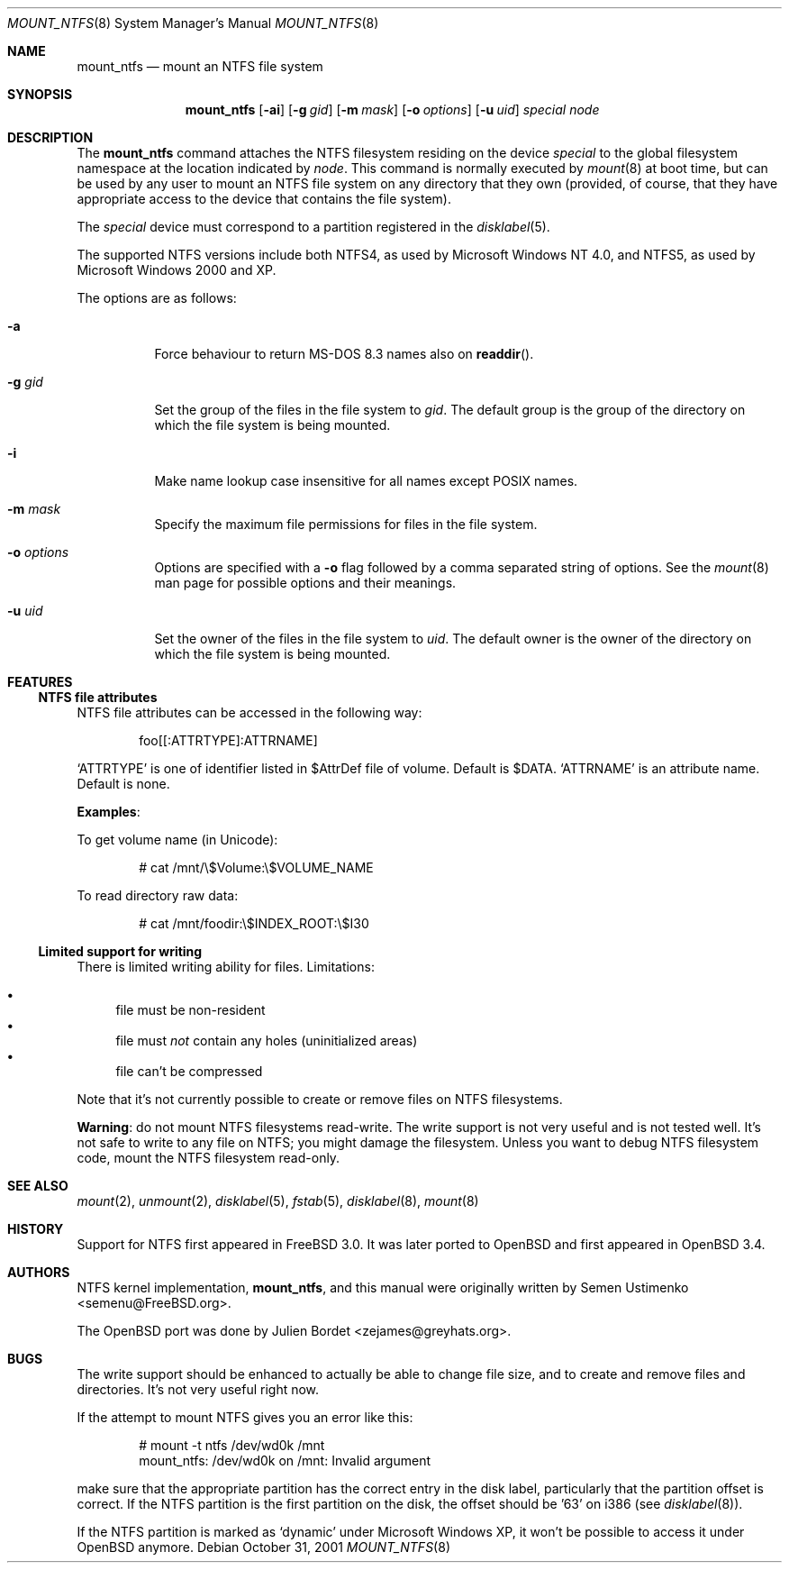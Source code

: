 .\" $OpenBSD: src/sbin/mount_ntfs/mount_ntfs.8,v 1.8 2007/04/14 17:07:28 grunk Exp $
.\" $NetBSD: mount_ntfs.8,v 1.13 2003/02/14 16:21:48 grant Exp $
.\"
.\" Copyright (c) 1993,1994 Christopher G. Demetriou
.\" Copyright (c) 1999 Semen Ustimenko
.\" All rights reserved.
.\"
.\" Redistribution and use in source and binary forms, with or without
.\" modification, are permitted provided that the following conditions
.\" are met:
.\" 1. Redistributions of source code must retain the above copyright
.\"    notice, this list of conditions and the following disclaimer.
.\" 2. Redistributions in binary form must reproduce the above copyright
.\"    notice, this list of conditions and the following disclaimer in the
.\"    documentation and/or other materials provided with the distribution.
.\" 3. All advertising materials mentioning features or use of this software
.\"    must display the following acknowledgment:
.\"      This product includes software developed by Christopher G. Demetriou.
.\" 3. The name of the author may not be used to endorse or promote products
.\"    derived from this software without specific prior written permission
.\"
.\" THIS SOFTWARE IS PROVIDED BY THE AUTHOR ``AS IS'' AND ANY EXPRESS OR
.\" IMPLIED WARRANTIES, INCLUDING, BUT NOT LIMITED TO, THE IMPLIED WARRANTIES
.\" OF MERCHANTABILITY AND FITNESS FOR A PARTICULAR PURPOSE ARE DISCLAIMED.
.\" IN NO EVENT SHALL THE AUTHOR BE LIABLE FOR ANY DIRECT, INDIRECT,
.\" INCIDENTAL, SPECIAL, EXEMPLARY, OR CONSEQUENTIAL DAMAGES (INCLUDING, BUT
.\" NOT LIMITED TO, PROCUREMENT OF SUBSTITUTE GOODS OR SERVICES; LOSS OF USE,
.\" DATA, OR PROFITS; OR BUSINESS INTERRUPTION) HOWEVER CAUSED AND ON ANY
.\" THEORY OF LIABILITY, WHETHER IN CONTRACT, STRICT LIABILITY, OR TORT
.\" (INCLUDING NEGLIGENCE OR OTHERWISE) ARISING IN ANY WAY OUT OF THE USE OF
.\" THIS SOFTWARE, EVEN IF ADVISED OF THE POSSIBILITY OF SUCH DAMAGE.
.\"
.\"	Id: mount_ntfs.8,v 1.3 1999/05/04 11:34:33 jkoshy Exp
.\"
.Dd October 31, 2001
.Dt MOUNT_NTFS 8
.Os
.Sh NAME
.Nm mount_ntfs
.Nd mount an NTFS file system
.Sh SYNOPSIS
.Nm mount_ntfs
.Op Fl ai
.Op Fl g Ar gid
.Op Fl m Ar mask
.Op Fl o Ar options
.Op Fl u Ar uid
.Pa special
.Pa node
.Sh DESCRIPTION
The
.Nm
command attaches the NTFS filesystem residing on the device
.Pa special
to the global filesystem namespace at the location
indicated by
.Pa node .
This command is normally executed by
.Xr mount 8
at boot time, but can be used by any user to mount an
NTFS file system on any directory that they own (provided,
of course, that they have appropriate access to the device that
contains the file system).
.Pp
The
.Ar special
device must correspond to a partition registered in the
.Xr disklabel 5 .
.Pp
The supported NTFS versions include both NTFS4, as used by Microsoft
Windows NT 4.0, and NTFS5, as used by Microsoft Windows 2000 and XP.
.Pp
The options are as follows:
.Bl -tag -width Ds
.It Fl a
Force behaviour to return MS-DOS 8.3 names also on
.Fn readdir .
.It Fl g Ar gid
Set the group of the files in the file system to
.Ar gid .
The default group is the group of the directory
on which the file system is being mounted.
.It Fl i
Make name lookup case insensitive for all names except POSIX names.
.It Fl m Ar mask
Specify the maximum file permissions for files
in the file system.
.It Fl o Ar options
Options are specified with a
.Fl o
flag followed by a comma separated string of options.
See the
.Xr mount 8
man page for possible options and their meanings.
.It Fl u Ar uid
Set the owner of the files in the file system to
.Ar uid .
The default owner is the owner of the directory
on which the file system is being mounted.
.El
.Sh FEATURES
.Ss NTFS file attributes
NTFS file attributes can be accessed in the following way:
.Bd -literal -offset indent
foo[[:ATTRTYPE]:ATTRNAME]
.Ed
.Pp
.Sq ATTRTYPE
is one of identifier listed in $AttrDef file of volume.
Default is $DATA.
.Sq ATTRNAME
is an attribute name.
Default is none.
.Pp
.Sy Examples :
.Pp
To get volume name (in Unicode):
.Bd -literal -offset indent
# cat /mnt/\e$Volume:\e$VOLUME_NAME
.Ed
.Pp
To read directory raw data:
.Bd -literal -offset indent
# cat /mnt/foodir:\e$INDEX_ROOT:\e$I30
.Ed
.Ss Limited support for writing
There is limited writing ability for files.
Limitations:
.Pp
.Bl -bullet -compact
.It
file must be non-resident
.It
file must
.Em not
contain any holes (uninitialized areas)
.It
file can't be compressed
.El
.Pp
Note that it's not currently possible to create or remove files
on NTFS filesystems.
.Pp
.Sy Warning :
do not mount NTFS filesystems read-write.
The write support is not very useful and is not tested well.
It's not safe to write to any file on NTFS; you might damage the filesystem.
Unless you want to debug NTFS filesystem code, mount the NTFS filesystem
read-only.
.Sh SEE ALSO
.Xr mount 2 ,
.Xr unmount 2 ,
.Xr disklabel 5 ,
.Xr fstab 5 ,
.Xr disklabel 8 ,
.\" .Xr mbrlabel 8 ,
.Xr mount 8
.Sh HISTORY
Support for NTFS first appeared in
.Fx 3.0 .
It was later ported to
.Ox
and first appeared in
.Ox 3.4 .
.Sh AUTHORS
.An -nosplit
NTFS kernel implementation,
.Nm mount_ntfs ,
and this manual were originally written by
.An Semen Ustimenko Aq semenu@FreeBSD.org .
.Pp
The
.Ox
port was done by
.An Julien Bordet Aq zejames@greyhats.org .
.Sh BUGS
The write support should be enhanced to actually be able to change
file size, and to create and remove files and directories.
It's not very useful right now.
.Pp
If the attempt to mount NTFS gives you an error like this:
.Bd -literal -offset indent
# mount -t ntfs /dev/wd0k /mnt
mount_ntfs: /dev/wd0k on /mnt: Invalid argument
.Ed
.Pp
make sure that the appropriate partition has the correct entry in the
disk label, particularly that the partition offset is correct.
If the NTFS partition is the first partition on the disk, the
offset should be '63' on i386 (see
.Xr disklabel 8 ) .
.\" .Xr mbrlabel 8
.\" could help you to set up the disk label correctly.
.Pp
If the NTFS partition is marked as
.Ql dynamic
under Microsoft Windows XP,
it won't be possible to access it under
.Ox
anymore.
